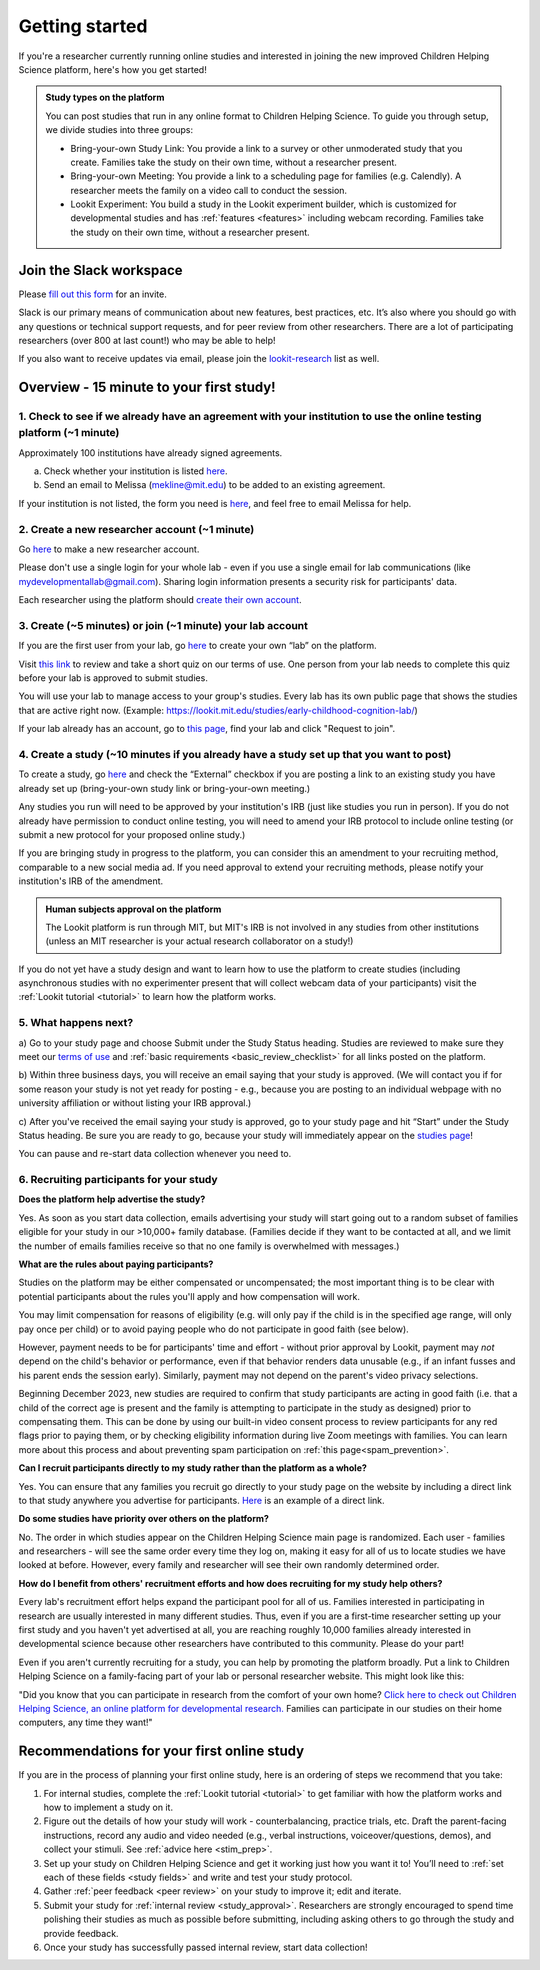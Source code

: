 .. _start_here:

Getting started
=========================================================================================

If you're a researcher currently running online studies and interested in joining 
the new improved Children Helping Science platform, here's how you get started!

.. admonition:: Study types on the platform
  
  You can post studies that run in any online format to Children Helping Science. 
  To guide you through setup, we divide studies into three groups:

  - Bring-your-own Study Link: You provide a link to a survey or other unmoderated 
    study that you create. Families take the study on their own time, without a 
    researcher present.  
  - Bring-your-own Meeting: You provide a link to a scheduling page for families 
    (e.g. Calendly). A researcher meets the family on a video call to conduct the 
    session.
  - Lookit Experiment: You build a study in the Lookit experiment builder, which is
    customized for developmental studies and has :ref:`features <features>`
    including webcam recording. Families take the study on their own time, without 
    a researcher present.



Join the Slack workspace
----------------------------

Please `fill out this form <https://forms.gle/WVapAncBwRPR7pLX9>`__ for
an invite.

Slack is our primary means of communication about new features, best
practices, etc. It’s also where you should go with any questions or
technical support requests, and for peer review from other researchers. 
There are a lot of participating researchers
(over 800 at last count!) who may be able to help!

If you also want to receive updates via email, please join the 
`lookit-research <https://mailman.mit.edu/mailman/listinfo/lookit-research>`__ list as well.


Overview - 15 minute to your first study!
-------------------------------------------

1. Check to see if we already have an agreement with your institution to use the online testing platform (~1 minute) 
^^^^^^^^^^^^^^^^^^^^^^^^^^^^^^^^^^^^^^^^^^^^^^^^^^^^^^^^^^^^^^^^^^^^^^^^^^^^^^^^^^^^^^^^^^^^^^^^^^^^^^^^^^^^^^^^^^^^^^
Approximately 100 institutions have already signed agreements.

a)	Check whether your institution is listed `here <https://docs.google.com/spreadsheets/d/1n3LKOIEStI4kYn0G4dXjaFmQ9B99RIg-8LvSMQRd6gw/edit?usp=sharing>`__.

b) Send an email to Melissa (mekline@mit.edu) to be added to an existing agreement.

If your institution is not listed, the form you need is `here <https://github.com/lookit/research-resources/blob/master/Legal/Lookit%20Institutional%20Agreement.pdf>`__, and feel free to email Melissa for help.

2. Create a new researcher account (~1 minute)
^^^^^^^^^^^^^^^^^^^^^^^^^^^^^^^^^^^^^^^^^^^^^^^
Go `here <https://lookit.mit.edu/registration/>`__ to make a new researcher account. 

Please don't use a single login for your whole lab - even if you use a single email 
for lab communications (like mydevelopmentallab@gmail.com). Sharing login 
information presents a security risk for participants' data.

Each researcher using the platform should `create their own account <https://lookit.mit.edu/registration/>`__.

3. Create (~5 minutes) or join (~1 minute) your lab account
^^^^^^^^^^^^^^^^^^^^^^^^^^^^^^^^^^^^^^^^^^^^^^^^^^^^^^^^^^^^^^
If you are the first user from your lab, go `here <https://lookit.mit.edu/exp/labs/create/>`__ to 
create your own “lab” on the platform.

Visit `this link <https://docs.google.com/forms/d/e/1FAIpQLScg6geDk8iDYfTBtuNPyfNaTyGfROuXiSw6jUPHv3b5KSWC0Q/viewform>`__ 
to review and take a short quiz on our terms of use. One person from your lab needs to 
complete this quiz before your lab is approved to submit studies.

You will use your lab to manage access to your group's studies. Every lab has 
its own public page that shows the studies that are active right now. (Example:
https://lookit.mit.edu/studies/early-childhood-cognition-lab/)

If your lab already has an account, go 
to `this page <https://lookit.mit.edu/exp/labs/?page=1&set=all>`__, find your lab and click 
"Request to join".

4. Create a study (~10 minutes if you already have a study set up that you want to post)
^^^^^^^^^^^^^^^^^^^^^^^^^^^^^^^^^^^^^^^^^^^^^^^^^^^^^^^^^^^^^^^^^^^^^^^^^^^^^^^^^^^^^^^^^^^
To create a study, go `here <https://lookit.mit.edu/exp/studies/create>`__ and check
the “External” checkbox if you are posting a link to an existing study you have 
already set up (bring-your-own study link or bring-your-own meeting.)

Any studies you run will need to be approved by your institution's IRB (just like 
studies you run in person). If you do not already have permission to conduct 
online testing, you will need to amend your IRB protocol to include online testing 
(or submit a new protocol for your proposed online study.)

If you are bringing study in progress to the platform, you can consider this an 
amendment to your recruiting method, comparable to a new social media ad. If you 
need approval to extend your recruiting methods, please notify your institution's 
IRB of the amendment.

.. admonition:: Human subjects approval on the platform
  
  The Lookit platform is run through MIT, but MIT's IRB is not involved in any 
  studies from other institutions (unless an MIT researcher is your actual research
  collaborator on a study!)

If you do not yet have a study design and want to learn how to use the platform to create
studies (including asynchronous studies with no experimenter present that will collect webcam 
data of your participants) visit the :ref:`Lookit tutorial <tutorial>` to learn how 
the platform works.

5. What happens next?
^^^^^^^^^^^^^^^^^^^^^^^

a) Go to your study page and choose Submit under the Study Status heading. Studies are reviewed to make sure they meet 
our `terms of use <https://docs.google.com/forms/d/e/1FAIpQLScg6geDk8iDYfTBtuNPyfNaTyGfROuXiSw6jUPHv3b5KSWC0Q/viewform>`__ and 
:ref:`basic requirements <basic_review_checklist>` for all links posted on the platform.

b) Within three business days, you will receive an email saying that your study is approved. (We
will contact you if for some reason your study is not yet ready for posting - e.g., because 
you are posting to an individual webpage with no university affiliation or without listing 
your IRB approval.)

c) After you've received the email saying your study is approved, go to your study page and hit 
“Start” under the Study Status heading. Be sure you are ready to go, because your study will immediately
appear on the `studies page <https://childrenhelpingscience.com/studies/>`__!

You can pause and re-start data collection whenever you need to.

6. Recruiting participants for your study
^^^^^^^^^^^^^^^^^^^^^^^^^^^^^^^^^^^^^^^^^^^^^
**Does the platform help advertise the study?**

Yes. As soon as you start data collection, emails advertising your study will 
start going out to a random subset of families eligible for your study in 
our >10,000+ family database. (Families decide if they want to be contacted at 
all, and we limit the number of emails families receive so that no one family 
is overwhelmed with messages.)

**What are the rules about paying participants?**

Studies on the platform may be either compensated or uncompensated; the most important
thing is to be clear with potential participants about the rules you'll apply and how 
compensation will work. 

You may limit compensation for reasons of eligibility (e.g. will only pay if the child 
is in the specified age range, will only pay once per child) or to avoid paying people
who do not participate in good faith (see below). 

However, payment needs to be for participants' time and effort - without prior approval 
by Lookit, payment may *not* depend on the child's behavior or performance, even if 
that behavior renders data unusable (e.g., if an infant fusses and his parent ends
the session early). Similarly, payment may not depend on the parent's video privacy 
selections.

Beginning December 2023, new studies are required to confirm that study participants are 
acting in good faith (i.e. that a child of the correct age is present and the family is 
attempting to participate in the study as designed) prior to compensating them. This can be 
done by using our built-in video consent process to review participants for any red flags
prior to paying them, or by checking eligibility information during live Zoom meetings with families.
You can learn more about this process and about preventing spam participation on :ref:`this page<spam_prevention>`.

**Can I recruit participants directly to my study rather than the platform as a whole?**

Yes. You can ensure that any families you recruit go directly to your study page 
on the website by including a direct link to that study anywhere you advertise 
for participants. `Here <https://lookit.mit.edu/studies/ae84a776-77a5-4ca1-843f-4bdda2710a8d/>`__ is an example of a direct link. 

**Do some studies have priority over others on the platform?**

No. The order in which studies appear on the Children Helping Science main 
page is randomized. Each user - families and researchers - will see the same 
order every time they log on, making it easy for all of us to locate studies 
we have looked at before. However, every family and researcher will see their 
own randomly determined order.

**How do I benefit from others' recruitment efforts and how does recruiting for my study 
help others?**

Every lab's recruitment effort helps expand the participant pool for all of us. 
Families interested in participating in research are usually interested in many 
different studies. Thus, even if you are a first-time researcher setting up 
your first study and you haven't yet advertised at all, you are reaching 
roughly 10,000 families already interested in developmental science because 
other researchers have contributed to this community. Please do your part!

Even if you aren't currently recruiting for a study, you can help by promoting 
the platform broadly. Put a link to Children Helping Science on a family-facing 
part of your lab or personal researcher website. This might look like this:

"Did you know that you can participate in research from the comfort of
your own home? `Click here to check out Children Helping Science, an online platform
for developmental research. <https://lookit.mit.edu>`__ Families can
participate in our studies on their home computers, any time they want!"


Recommendations for your first online study
---------------------------------------------

If you are in the process of planning your first online study, here is an ordering of steps
we recommend that you take:

1. For internal studies, complete the :ref:`Lookit tutorial <tutorial>` to get familiar with how the platform 
   works and how to implement a study on it.

2. Figure out the details of how your study will work - counterbalancing, 
   practice trials, etc. Draft the parent-facing instructions, record any audio and video
   needed (e.g., verbal instructions, voiceover/questions, demos), and
   collect your stimuli. See :ref:`advice here <stim_prep>`.

3. Set up your study on Children Helping Science and get it working just how you want it
   to! You’ll need to :ref:`set each of these fields <study fields>`
   and write and test your study protocol.

4. Gather :ref:`peer feedback <peer review>` on your study to improve it; edit and 
   iterate.

5. Submit your study for :ref:`internal review <study_approval>`. Researchers are
   strongly encouraged to spend time polishing their studies as much as
   possible before submitting, including asking others to go through the
   study and provide feedback.

6. Once your study has successfully passed internal review, start data
   collection!
